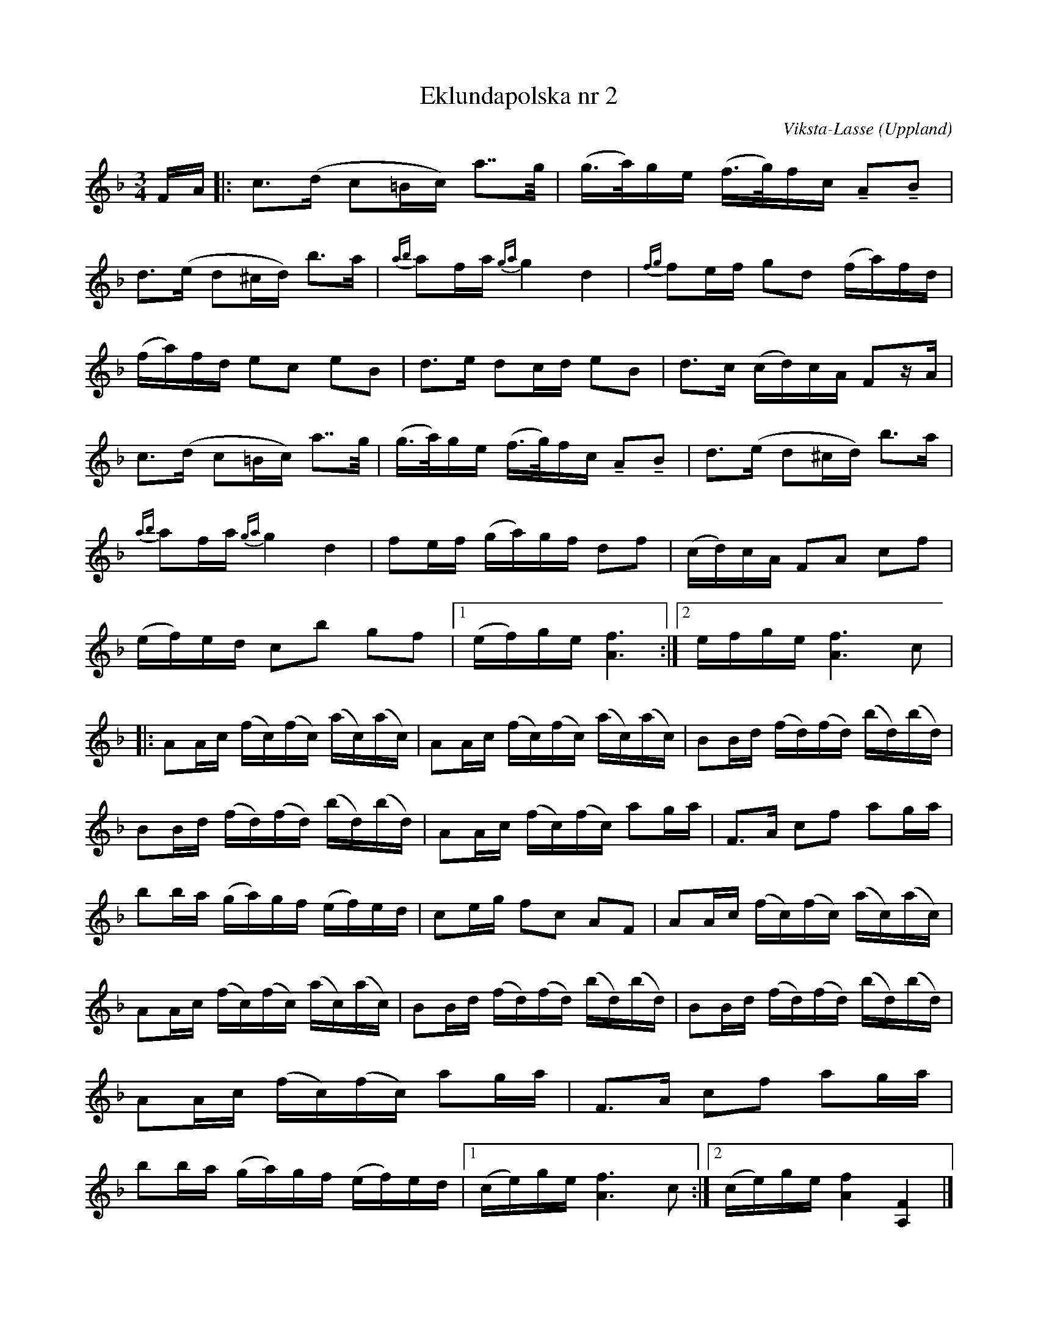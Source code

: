 %%abc-charset utf-8

X:11
T:Eklundapolska nr 2
C:Viksta-Lasse
R:Polska
O:Uppland
B:Melodier från Upplands bruk och Fyris bygder häfte 2, nr. 11
Z:Nils L
N:Youtube med Erik Svansbo
M:3/4
L:1/16
K:F
FA|: c2>(d2 c2=Bc) a2>>g2 | (g>a)ge (f>g)fc !tenuto!A2!tenuto!B2 |
     d2>(e2 d2^cd) b2>a2  | {ab}a2fa {ga}g4 d4 | {fg}f2ef g2d2 (fa)fd |
     (fa)fd e2c2 e2B2     | d2>e2    d2cd  e2B2| d2>c2 (cd)cA F2zA |
     c2>(d2 c2=Bc) a2>>g2 | (g>a)ge (f>g)fc !tenuto!A2!tenuto!B2 | d2>(e2 d2^cd) b2>a2  | 
    {ab}a2fa {ga}g4 d4 | f2ef (ga)gf d2f2| (cd)cA F2A2 c2f2| 
    (ef)ed c2b2 g2f2 |1 (ef)ge [f6A6] :|2 efge [f6A6] c2 |
|:A2Ac (fc)(fc) (ac)(ac) | A2Ac (fc)(fc) (ac)(ac)|B2Bd (fd)(fd) (bd)(bd)|
  B2Bd (fd)(fd) (bd)(bd) | A2Ac (fc)(fc) a2ga    |F3A  c2f2 a2ga | 
  b2ba (ga)gf (ef)ed | c2eg f2c2 A2F2| A2Ac (fc)(fc) (ac)(ac) | 
  A2Ac (fc)(fc) (ac)(ac)| B2Bd (fd)(fd) (bd)(bd)| B2Bd (fd)(fd) (bd)(bd) |  
  A2Ac (fc)(fc) a2ga    | F3A  c2f2 a2ga | 
  b2ba (ga)gf (ef)ed |1 (ce)ge [f6A6] c2 :|2 (ce)ge [f4A4] [F4A,4] |]

